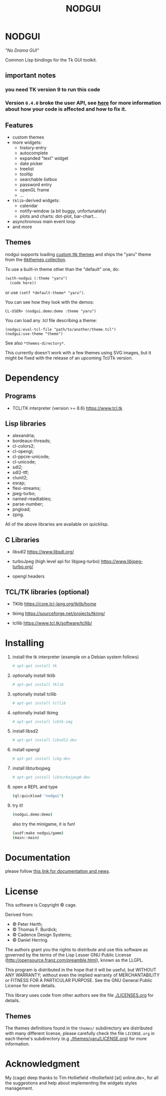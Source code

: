 #+OPTIONS: html-postamble:nil html-preamble:nil
#+AUTHOR:
#+TITLE: NODGUI

* NODGUI

  /"No Drama GUI"/

  Common Lisp bindings for the Tk GUI toolkit.

** important notes

***  you need TK version 9 to run this code

***   Version ~0.4.0~ broke the user API, see [[https://www.autistici.org/interzona/nodgui.html#orgb574adf][here]] for more information about how your code is affected and how to fix it.

** Features

- custom themes
- more widgets:
  - history-entry
  - autocomplete
  - expanded "text" widget
  - date picker
  - treelist
  - tooltip
  - searchable listbox
  - password entry
  - openGL frame
  - …
- ~tklib~-derived widgets:
  - calendar
  - notify-window (a bit buggy, unfortunately)
  - plots and charts: dot-plot, bar-chart…
- asynchronous main event loop
- and more

** Themes

nodgui supports loading [[https://wiki.tcl-lang.org/page/List+of+ttk+Themes][custom ttk themes]] and ships the "yaru" theme from
the [[https://ttkthemes.readthedocs.io/en/latest/themes.html#yaru][ttkthemes collection]].

To use a built-in theme other than the "default" one, do:

# note: notabug.org doesn't like org source blocks. We avoid them below.

#+BEGIN_SRC txt
    (with-nodgui (:theme "yaru")
      (code here))
#+END_SRC

or use =(setf *default-theme* "yaru")=.

You can see how they look with the demos:

: CL-USER> (nodgui.demo:demo :theme "yaru")

You can load any .tcl file describing a theme:

: (nodgui:eval-tcl-file "path/to/another/theme.tcl")
: (nodgui:use-theme "theme")

See also =*themes-directory*=.

This currently doesn't work with a few themes using SVG images, but it might
be fixed with the release of an upcoming Tcl/Tk version.


* Dependency

** Programs

 - TCL/TK interpreter (version >= 8.6)
   https://www.tcl.tk

** Lisp libraries

- alexandria;
- bordeaux-threads;
- cl-colors2;
- cl-opengl;
- cl-ppcre-unicode;
- cl-unicode;
- sdl2;
- sdl2-ttf;
- clunit2;
- esrap;
- flexi-streams;
- jpeg-turbo;
- named-readtables;
- parse-number;
- pngload;
- zpng.

All of the above libraries are available on quicklisp.

** C Libraries

 - libsdl2
   https://www.libsdl.org/

 - turboJpeg (high level api for libjpeg-turbo)
   https://www.libjpeg-turbo.org/

 - opengl headers

** TCL/TK libraries (optional)

- TKlib
  https://core.tcl-lang.org/tklib/home

- tkimg
  https://sourceforge.net/projects/tkimg/

- tcllib
  https://www.tcl.tk/software/tcllib/

* Installing

  1. install the tk interpreter (example on a Debian system follows)
    #+BEGIN_SRC sh
    # apt-get install tk
    #+END_SRC

  2. optionally install tklib
    #+BEGIN_SRC sh
    # apt-get install tklib
    #+END_SRC

  3. optionally install tcllib
    #+BEGIN_SRC sh
    # apt-get install tcllib
    #+END_SRC

  4. optionally install tkimg
    #+BEGIN_SRC sh
    # apt-get install libtk-img
    #+END_SRC

  5. install libsd2
    #+BEGIN_SRC sh
    # apt-get install libsdl2-dev
    #+END_SRC

  6. install opengl
    #+BEGIN_SRC sh
    # apt-get install libg-dev
    #+END_SRC

  7. install libturbojpeg
    #+BEGIN_SRC sh
    # apt-get install libturbojpeg0-dev
    #+END_SRC

  8. open a REPL and type
    #+BEGIN_SRC sh
      (ql:quickload "nodgui")
    #+END_SRC

  9. try it!
    #+BEGIN_SRC sh
      (nodgui.demo:demo)
    #+END_SRC

    also try the minigame, it is fun!
    #+BEGIN_SRC sh
      (asdf:make nodgui/game)
      (main::main)
    #+END_SRC

* Documentation
   please follow
   [[https://www.autistici.org/interzona/nodgui.html][this link for documentation and news]].

* License

  This software is Copyright © cage.

  Derived from:

   - © Peter Herth;
   - © Thomas F. Burdick;
   - © Cadence Design Systems;
   - © Daniel Herring.

  The authors grant you the rights to distribute and use this software as governed by the terms of the Lisp Lesser GNU Public License (http://opensource.franz.com/preamble.html), known as the LLGPL.

  This program is distributed in the hope that it will be useful, but WITHOUT ANY WARRANTY; without even the implied warranty of  MERCHANTABILITY or FITNESS FOR A PARTICULAR PURPOSE. See the GNU General Public License for more details.

 This library uses code from other authors see the file [[./LICENSES.org]] for details.

** Themes

The themes definitions found in the ~themes/~ subdirectory are distributed with many different license, please carefully check the file ~LICENSE.org~ in each theme's subdirectory (e.g [[./themes/yaru/LICENSE.org]]) for more information.

* Acknowledgment

My (cage) deep thanks to Tim Holliefield <tholliefield [at] online.de>, for all the suggestions and help about implementing the widgets styles management.
